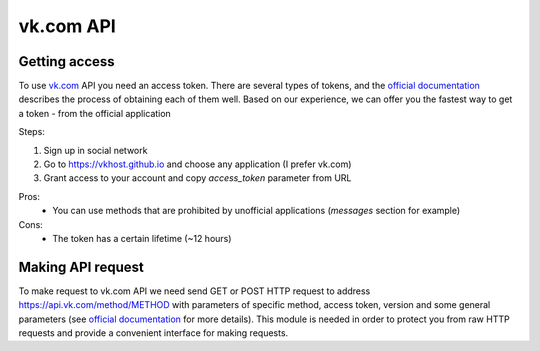 vk.com API
==========


Getting access
--------------

To use `vk.com <vk.com>`_ API you need an access token. There are several types of tokens, and the `official documentation <https://dev.vk.com/api/access-token/getting-started>`_ describes the process of obtaining each of them well. Based on our experience, we can offer you the fastest way to get a token - from the official application

Steps:

1. Sign up in social network
2. Go to https://vkhost.github.io and choose any application (I prefer vk.com)
3. Grant access to your account and copy *access_token* parameter from URL

Pros:
    - You can use methods that are prohibited by unofficial applications (*messages* section for example)
Cons:
    - The token has a certain lifetime (~12 hours)


Making API request
------------------

To make request to vk.com API we need send GET or POST HTTP request to address https://api.vk.com/method/METHOD with parameters of specific method, access token, version and some general parameters (see `official documentation <https://dev.vk.com/api/access-token/getting-started>`_ for more details). This module is needed in order to protect you from raw HTTP requests and provide a convenient interface for making requests.
